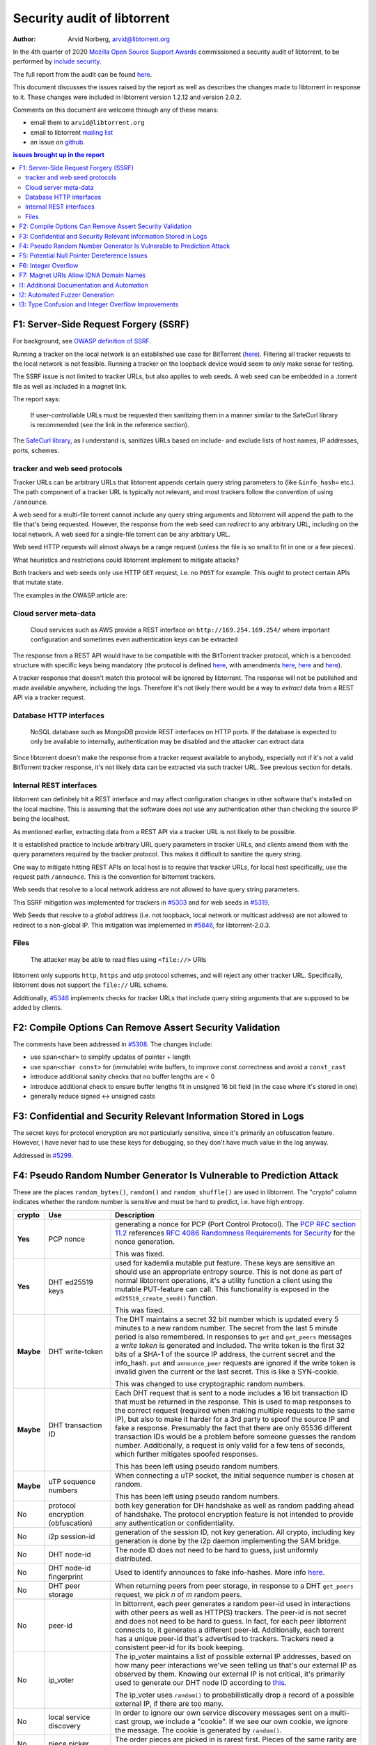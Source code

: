============================
Security audit of libtorrent
============================

:Author: Arvid Norberg, arvid@libtorrent.org

In the 4th quarter of 2020 `Mozilla Open Source Support Awards`__ commissioned a
security audit of libtorrent, to be performed by `include security`_.

__ https://www.mozilla.org/en-US/moss/
.. _`include security`: https://includesecurity.com/

The full report from the audit can be found here_.

.. _here: 2020\ Q4\ Mozilla\ Libtorrent\ Report\ Public\ Report.pdf

This document discusses the issues raised by the report as well as describes the
changes made to libtorrent in response to it. These changes were included in
libtorrent version 1.2.12 and version 2.0.2.

Comments on this document are welcome through any of these means:

* email them to ``arvid@libtorrent.org``
* email to libtorrent `mailing list`_
* an issue on github_.

.. _`mailing list`: https://sourceforge.net/projects/libtorrent/lists/libtorrent-discuss
.. _github: https://github.com/arvidn/libtorrent/issues

.. contents:: issues brought up in the report

F1: Server-Side Request Forgery (SSRF)
======================================

For background, see `OWASP definition of SSRF`__.

__ https://owasp.org/www-community/attacks/Server_Side_Request_Forgery

Running a tracker on the local network is an established use case for
BitTorrent (here__). Filtering all tracker requests to the local network is not feasible.
Running a tracker on the loopback device would seem to only make sense for
testing.

__ https://github.com/AVBIT/retracker_local

The SSRF issue is not limited to tracker URLs, but also applies to web seeds. A
web seed can be embedded in a .torrent file as well as included in a magnet
link.

The report says:

	If user-controllable URLs must be requested then sanitizing them in a manner
	similar to the SafeCurl library is recommended (see the link in the reference
	section).

The `SafeCurl library`__, as I understand is, sanitizes URLs based on include-
and exclude lists of host names, IP addresses, ports, schemes.

__ https://github.com/wkcaj/safecurl/blob/master/src/fin1te/SafeCurl/Url.php

tracker and web seed protocols
------------------------------

Tracker URLs can be arbitrary URLs that libtorrent appends certain query string
parameters to (like ``&info_hash=`` etc.). The path component of a tracker URL
is typically not relevant, and most trackers follow the convention of using
``/announce``.

A web seed for a multi-file torrent cannot include any query string arguments
and libtorrent will append the path to the file that's being requested. However,
the response from the web seed can *redirect* to any arbitrary URL, including on
the local network. A web seed for a single-file torrent can be any arbitrary URL.

Web seed HTTP requests will almost always be a range request (unless the file is
so small to fit in one or a few pieces).

What heuristics and restrictions could libtorrent implement to mitigate attacks?

Both trackers and web seeds only use HTTP ``GET`` request, i.e. no ``POST`` for
example. This ought to protect certain APIs that mutate state.

The examples in the OWASP article are:

Cloud server meta-data
----------------------

	Cloud services such as AWS provide a REST interface on
	``http://169.254.169.254/`` where important configuration and sometimes even
	authentication keys can be extracted

The response from a REST API would have to be compatible with the
BitTorrent tracker protocol, which is a bencoded structure with specific keys
being mandatory (the protocol is defined here__, with amendments here__,
here__ and here__).

__ https://www.bittorrent.org/beps/bep_0003.html#trackers
__ https://www.bittorrent.org/beps/bep_0023.html
__ https://www.bittorrent.org/beps/bep_0007.html
__ https://www.bittorrent.org/beps/bep_0048.html

A tracker response that doesn't match this protocol will be ignored by libtorrent.
The response will not be published and made available anywhere, including the logs.
Therefore it's not likely there would be a way to *extract* data from a REST API
via a tracker request.

Database HTTP interfaces
------------------------

	NoSQL database such as MongoDB provide REST interfaces on HTTP ports. If the
	database is expected to only be available to internally, authentication may
	be disabled and the attacker can extract data

Since libtorrent doesn't make the response from a tracker request available to
anybody, especially not if it's not a valid BitTorrent tracker response, it's
not likely data can be extracted via such tracker URL. See previous section for
details.

Internal REST interfaces
------------------------

libtorrent can definitely hit a REST interface and may affect configuration
changes in other software that's installed on the local machine. This is
assuming that the software does not use any authentication other than checking
the source IP being the localhost.

As mentioned earlier, extracting data from a REST API via a tracker URL is not
likely to be possible.

It is established practice to include arbitrary URL query parameters in tracker
URLs, and clients amend them with the query parameters required by the tracker
protocol. This makes it difficult to sanitize the query string.

One way to mitigate hitting REST APIs on local host is to require that tracker
URLs, for local host specifically, use the request path ``/announce``. This is
the convention for bittorrent trackers.

Web seeds that resolve to a local network address are not allowed to have query
string parameters.

This SSRF mitigation was implemented for trackers in `#5303`__ and for web seeds in `#5319`__.

__ https://github.com/arvidn/libtorrent/pull/5303
__ https://github.com/arvidn/libtorrent/pull/5319

Web Seeds that resolve to a *global* address (i.e. not loopback, local network
or multicast address) are not allowed to redirect to a non-global IP. This
mitigation was implemented in `#5846`__, for libtorrent-2.0.3.

__ https://github.com/arvidn/libtorrent/pull/5846

Files
-----

	The attacker may be able to read files using ``<file://>`` URIs


libtorrent only supports ``http``, ``https`` and ``udp`` protocol schemes, and
will reject any other tracker URL. Specifically, libtorrent does not support
the ``file://`` URL scheme.

Additionally, `#5346`__ implements checks for tracker URLs that include query
string arguments that are supposed to be added by clients.

__ https://github.com/arvidn/libtorrent/pull/5346

F2: Compile Options Can Remove Assert Security Validation
=========================================================

The comments have been addressed in `#5308`__. The changes include:

__ https://github.com/arvidn/libtorrent/pull/5308

* use ``span<char>`` to simplify updates of pointer + length
* use ``span<char const>`` for (immutable) write buffers, to improve const
  correctness and avoid a ``const_cast``
* introduce additional sanity checks that no buffer lengths are < 0
* introduce additional check to ensure buffer lengths fit in unsigned 16 bit
  field (in the case where it's stored in one)
* generally reduce signed <-> unsigned casts

F3: Confidential and Security Relevant Information Stored in Logs
=================================================================

The secret keys for protocol encryption are not particularly sensitive, since
it's primarily an obfuscation feature. However, I have never had to use these
keys for debugging, so they don't have much value in the log anyway.

Addressed in `#5299`__.

__ https://github.com/arvidn/libtorrent/pull/5299

F4: Pseudo Random Number Generator Is Vulnerable to Prediction Attack
=====================================================================

These are the places ``random_bytes()``, ``random()`` and ``random_shuffle()``
are used in libtorrent. The "crypto" column indicates whether the random number
is sensitive and must be hard to predict, i.e. have high entropy.

.. list-table::
	:widths: auto
	:header-rows: 1

	* - crypto
	  - Use
	  - Description
	* - **Yes**
	  - PCP nonce
	  - generating a nonce for PCP (Port Control Protocol). The `PCP RFC section 11.2`__
	    references `RFC 4086 Randomness Requirements for Security`__ for
	    the nonce generation.
	    
	    This was fixed.
	    
	    __ https://tools.ietf.org/html/rfc6887#section-11.2
	    __ https://tools.ietf.org/html/rfc4086
	* - **Yes**
	  - DHT ed25519 keys
	  - used for kademlia mutable put feature. These keys are sensitive an
	    should use an appropriate entropy source. This is not done as part of
	    normal libtorrent operations, it's a utility function a client using the mutable
	    PUT-feature can call. This functionality is exposed in the
	    ``ed25519_create_seed()`` function.
	    
	    This was fixed.
	* - **Maybe**
	  - DHT write-token
	  - The DHT maintains a secret 32 bit number which is updated every 5
	    minutes to a new random number. The secret from the last 5 minute period
	    is also remembered. In responses to ``get`` and ``get_peers`` messages a
	    *write token* is generated and included. The write token is the first 32
	    bits of a SHA-1 of the source IP address, the current secret and the
	    info_hash. ``put`` and ``announce_peer`` requests are ignored if the
	    write token is invalid given the current or the last secret. This is
	    like a SYN-cookie.
	    
	    This was changed to use cryptographic random numbers.
	* - **Maybe**
	  - DHT transaction ID
	  - Each DHT request that is sent to a node includes a 16 bit transaction ID
	    that must be returned in the response. This is used to map responses to
	    the correct request (required when making multiple requests to the same
	    IP), but also to make it harder for a 3rd party to spoof the source IP
	    and fake a response. Presumably the fact that there are only 65536
	    different transaction IDs would be a problem before someone guesses the
	    random number. Additionally, a request is only valid for a few tens of
	    seconds, which further mitigates spoofed responses.
	    
	    This has been left using pseudo random numbers.
	* - **Maybe**
	  - uTP sequence numbers
	  - When connecting a uTP socket, the initial sequence number is chosen at
	    random.
	    
	    This has been left using pseudo random numbers.
	* - No
	  - protocol encryption (obfuscation)
	  - both key generation for DH handshake as well as random
	    padding ahead of handshake. The protocol encryption feature
	    is not intended to provide any authentication or confidentiality.
	* - No
	  - i2p session-id
	  - generation of the session ID, not key generation. All crypto,
	    including key generation is done by the i2p daemon implementing
	    the SAM bridge.
	* - No
	  - DHT node-id
	  - The node ID does not need to be hard to guess, just uniformly
	    distributed.
	* - No
	  - DHT node-id fingerprint
	  - Used to identify announces to fake info-hashes. More info here__.
	  
	    __ https://blog.libtorrent.org/2014/11/dht-routing-table-maintenance/
	* - No
	  - DHT peer storage
	  - When returning peers from peer storage, in response to a DHT
	    ``get_peers`` request, we pick *n* of *m* random peers.
	* - No
	  - peer-id
	  - In bittorrent, each peer generates a random peer-id used in interactions
	    with other peers as well as HTTP(S) trackers. The peer-id is not secret
	    and does not need to be hard to guess. In fact, for each peer libtorrent
	    connects to, it generates a different peer-id. Additionally, each torrent
	    has a unique peer-id that's advertised to trackers. Trackers need a
	    consistent peer-id for its book keeping.
	* - No
	  - ip_voter
	  - The ip_voter maintains a list of possible external IP addresses, based
	    on how many peer interactions we've seen telling us that's our external
	    IP as observed by them. Knowing our external IP is not critical, it's
	    primarily used to generate our DHT node ID according to this__.
	    
	    __ http://libtorrent.org/dht_sec.html

	    The ip_voter uses ``random()`` to probabilistically drop a record of a
	    possible external IP, if there are too many.
	* - No
	  - local service discovery
	  - In order to ignore our own service discovery messages sent on a
	    multi-cast group, we include a "cookie". If we see our own cookie, we
	    ignore the message. The cookie is generated by ``random()``.
	* - No
	  - piece picker
	  - The order pieces are picked in is rarest first. Pieces of the same
	    rarity are picked in random order, using ``random()``.
	* - No
	  - smart-ban
	  - If a piece fails the hash check, we may not know which peer sent the
	    corrupt data. The smart ban function will record the hashes of all blocks
	    of the failed piece. Once the piece passes, it can compare the passing
	    blocks against the failing one, identifying exactly which peer sent corrupt
	    data. This is a property of how bittorrent *checks* data at the piece
	    level, but downloads smaller parts (called "blocks") from potentially
	    different peers.
	    
	    In earlier version of libtorrent, the block hash would use CRC32, and a
	    secret salt to prevent trivial exploiting by malicious peers. This is no
	    longer the case, smart-ban uses SHA-1 now, so there is no need for the salt.
	    
	    It was removed in `#5295`__.
	    
	    __ https://github.com/arvidn/libtorrent/pull/5295
	* - No
	  - peer-list pruning
	  - When the peer list has too many peers in it, random low quality peers
	    are pruned.
	* - No
	  - peer-list duplicate peer
	  - When receiving a connection from an IP we're already connected to, the
	    connection to keep and which one to disconnect is based on the local and
	    remote port numbers. If the ports are the same, one of the two connections
	    are closed randomly.
	* - No
	  - UPnP external port
	  - When the external port of a mapping conflicts with an existing map, the
	    port mapping is re-attempted with a random external port.
	* - No
	  - ut_metadata re-request timeout
	  - When a peer responds to a metadata request with "don't have", we delay
	    randomly between 20 - 70 seconds before re-requesting.
	* - No
	  - web seeds
	  - Web seeds are shuffled, to attempt connecting to them in random order
	* - No
	  - trackers
	  - Trackers within the same tier are shuffled, to try them in random order
	    (for load balancing)
	* - No
	  - resume data peers
	  - When saving resume data and we have more than 100 peers, once "high
	    quality peers" have been saved, pick low quality peers at random to save.
	* - No
	  - share mode seeds
	  - In share mode, where libtorrent attempts to maximize its upload to
	    download ratio, if we're connected to too many seeds, some random seeds
	    are disconnected.
	* - No
	  - share mode pick
	  - In share mode, when more than one piece has the lowest availability, one
	    of them is picked at random
	* - No
	  - http_connection endpoints
	  - After a successful hostname lookup, the endpoints are randomized to try
	    them in an arbitrary order, for load balancing.
	* - No
	  - super seeding piece picking
	  - In Super seeding mode, the rarest piece is selected for upload. If
	    there's a tie, a piece is chosen at random.
	* - No
	  - UDP listen socket
	  - When using a proxy, but not connecting peer via the proxy, the local UDP
	    socket, used for uTP and DHT traffic will bind to the listen socket of
	    the first configured listen interface. If there is no listen interface
	    configured, a random port is chosen.
	* - No
	  - bind outgoing uTP socket
	  - When bind-outgoing-sockets is enabled, uTP sockets are bound to the
	    listen interface matching the target IP. If there is no match, an
	    interface is picked at random to bind the outgoing socket to.
	* - No
	  - uTP send ID
	  - uTP connections are assigned send ID, to allow multiple connections to
	    the same IP. Similar to port number, but all uTP connections run over a
	    single UDP socket.

The following issues were addressed:

* the existing ``random_bytes()`` function was made to unconditionally produce
  pseudo random bytes.
* increase amount of entropy to seed the pseudo random number generator.
* a new function ``crypto_random_bytes()`` was added which unconditionally
  use a strong entropy source.
* If no specialized API is available for high-entropy random numbers is
  available (like ``libcrypto`` or CryptoAPI on windows) random numbers are
  pulled from ``/dev/urandom``.
* The PCP nonce was changed to use ``crypto_random_bytes()``
* The ed25519 key seed function was changed to use ``crypto_random_bytes()``

Addressed in `#5298`__.

__ https://github.com/arvidn/libtorrent/pull/5298

F5: Potential Null Pointer Dereference Issues
=============================================

This was fundamentally caused by the boost.pool default allocator using ``new
(std::nothrow)``, rather than plain (throwing) ``new``. The code using the pool
added to the confusion by checking for a ``nullptr`` return value, but further
up the call chain that check was not made. The fix was to remove the check for
``nullptr`` and replace the boost.pool allocator to throw ``std::bad_alloc`` on
memory exhaustion.

Addressed in `#5293`__.

__ https://github.com/arvidn/libtorrent/pull/5293

F6: Integer Overflow
====================

This was a bug in the fuzzer itself, not in the production code (as far as I
could find). The parse_int fuzzer used an uninitialized variable.

Addressed in `#5292`__.

__ https://github.com/arvidn/libtorrent/pull/5292

F7: Magnet URIs Allow IDNA Domain Names
=======================================

My understanding of this attack is that a tracker hostname could be crafted to
look like a well known host, but in fact be a different host, by using
look-alike unicode characters in the hostname.

For example, the well-known tracker ``http://bt1.archive.org:6969/announce``
could be spoofed by using ``bt1.archivｅ.org`` (the ``e`` at the end is really
`U+ff45`__).

__ https://unicode-table.com/en/FF45/

The issue of trusting trackers goes beyond tracker host names in magnet links.
Normal .torrent files also contain tracker URLs, and they could also use
misleading tracker host names. However, this highlights a more fundamental issue
that libtorrent does not provide an API for clients to vet trackers before
announcing to them. libtorrent provides an IP filter that will block announcing
to trackers, but not the URLs or host names directly.

Having an ability to vet trackers before using them would also mitigate the
`F1: Server-Side Request Forgery (SSRF)`_.

This issue also goes beyond trackers. Web seeds are also URLs embedded in
.torrent files or magnet links which libtorrent will make requests to.

These are the changes I'm making to mitigate this issue:

* enable ``validate_https_trackers`` by default. `#5314`__. The name of this
  setting is misleading. It does not only affect trackers, but also web seeds.
* Support loading the system certificate store on windows, to authenticate
  trackers with, `#5313`__.
* add an option to allow IDNA domain names, and disable it by default. This
  applies to both trackers and web seeds. `#5316`__.

__ https://github.com/arvidn/libtorrent/pull/5314
__ https://github.com/arvidn/libtorrent/pull/5313
__ https://github.com/arvidn/libtorrent/pull/5316


I1: Additional Documentation and Automation
===========================================

Addressed in:

* `#5337`__.

__ https://github.com/arvidn/libtorrent/pull/5337

I2: Automated Fuzzer Generation
===============================

No effort has been put into generating fuzzers with FuzzGen_, but it's an
intriguing project I hope to have time to put some effort towards in the future.

.. _FuzzGen: https://github.com/HexHive/FuzzGen

I3: Type Confusion and Integer Overflow Improvements
====================================================

Addressed in:

* `#5308`__.

__ https://github.com/arvidn/libtorrent/pull/5308
